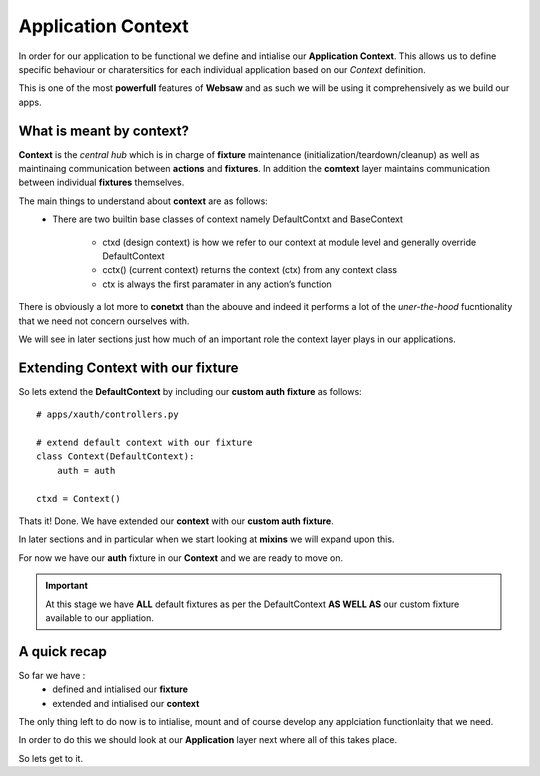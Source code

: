 Application Context
-------------------

In order for our application to be functional we define and intialise our **Application Context**. This allows us to define
specific behaviour or charatersitics for each individual application based on our *Context* definition.

This is one of the most **powerfull** features of **Websaw** and as such we will be using it comprehensively as we build our apps.

What is meant by context?
.........................

**Context** is the *central hub* which is in charge of **fixture** maintenance (initialization/teardown/cleanup) 
as well as maintinaing communication between **actions** and **fixtures**. In addition the **comtext** layer
maintains communication between individual **fixtures** themselves.

The main things to understand about  **context** are as follows:
    * There are two builtin base classes of context namely DefaultContxt and BaseContext

        * ctxd (design context) is how we refer to our context at module level and generally override DefaultContext

        * cctx() (current context) returns the context (ctx) from any context class

        * ctx is always the first paramater in any action’s function

There is obviously a lot more to **conetxt** than the abouve and indeed it performs a lot of the *uner-the-hood* fucntionality that
we need not concern ourselves with.

We will see in later sections just how much of an important role the context layer plays in our applications.

Extending Context with our fixture
..................................

So lets extend the **DefaultContext** by including our **custom auth fixture** as follows:
::
    # apps/xauth/controllers.py

    # extend default context with our fixture
    class Context(DefaultContext):
        auth = auth

    ctxd = Context()

Thats it! Done.  We have extended our **context** with our **custom auth fixture**.

In later sections and in particular when we start looking at **mixins** we will expand upon this. 

For now we have our **auth** fixture in our **Context** and we are ready to move on.

.. important::
    
    At this stage we have  **ALL** default fixtures as per the DefaultContext **AS WELL AS** our custom fixture
    available to our appliation.

A quick recap
.............

So far we have :
    *   defined and intialised our **fixture**
    *   extended and intialised our **context**

The only thing left to do now is to intialise, mount and of course develop any applciation functionlaity that we need.

In order to do this we should look at our **Application** layer next where all of this takes place.

So lets get to it.
